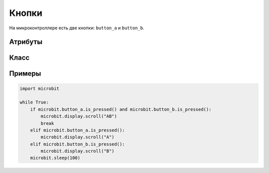 Кнопки
*******

.. py::module:: microbit

На микроконтроллере есть две кнопки: ``button_a`` и ``button_b``.

Атрибуты
==========

.. py:attribute:: button_a

    ``Button`` объект, представляющий левую кнопку.

.. py:attribute:: button_b

    Представляет правую кнопку.

Класс
=======

.. py:class:: Button()

    Шаблон кнопки.

    .. note::
        Этот класс фактически недоступен пользователю, он используется только
        два экземпляра кнопок, которые уже инициализированы.


    .. py:method:: is_pressed()

        Возвращает ``True`` если кнопка ``button`` удерживается, и ``False``.

    .. py:method:: was_pressed()

        Возвращает ``True`` если была нажата кнопка с  последнего момента вызова этого метода.

    .. py:method:: get_presses()

        Возвращает общее количество нажатий кнопок и сбрасывает это общее количество.
        до нуля перед возвратом.

Примеры
=======

.. code::

    import microbit

    while True:
        if microbit.button_a.is_pressed() and microbit.button_b.is_pressed():
            microbit.display.scroll("AB")
            break
        elif microbit.button_a.is_pressed():
            microbit.display.scroll("A")
        elif microbit.button_b.is_pressed():
            microbit.display.scroll("B")
        microbit.sleep(100)
